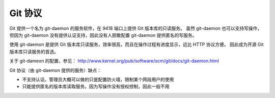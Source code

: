 Git 协议
========

Git 提供一个名为 git-daemon 的服务软件，在 9418 端口上提供 Git 版本库的只读服务。
虽然 git-daemon 也可以支持写操作，但因为 git-daemon 没有提供认证支持，因此没有人胆敢配置
git-daemon 提供匿名的写服务。

使用 git-daemon 是提供 Git 版本库只读服务，效率很高，而且在操作过程有进度显示，远比 HTTP 协议方便。
因此成为开源 Git 版本库只读服务的首选。

关于 git-dameon 的配置，参见： http://www.kernel.org/pub/software/scm/git/docs/git-daemon.html

Git 协议（由 git-daemon 提供的服务）缺点：

* 不支持认证。管理员大概可以做的只是配置防火墙，限制某个网段用户的使用
* 只能提供匿名的版本库读取服务。因为写操作没有授权控制，因此一般不用


